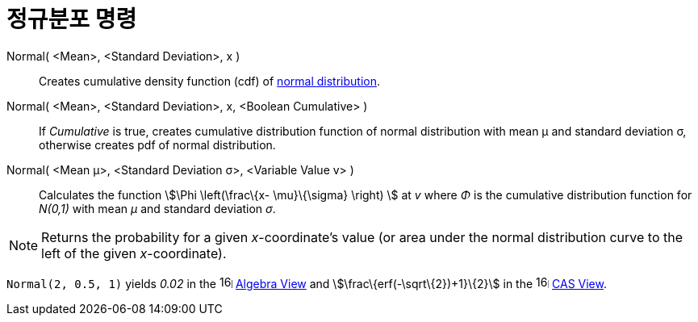 = 정규분포 명령
:page-en: commands/Normal
ifdef::env-github[:imagesdir: /ko/modules/ROOT/assets/images]

Normal( <Mean>, <Standard Deviation>, x )::
  Creates cumulative density function (cdf) of https://en.wikipedia.org/wiki/Normal_distribution[normal distribution].

Normal( <Mean>, <Standard Deviation>, x, <Boolean Cumulative> )::
  If _Cumulative_ is true, creates cumulative distribution function of normal distribution with mean μ and standard
  deviation σ, otherwise creates pdf of normal distribution.

Normal( <Mean μ>, <Standard Deviation σ>, <Variable Value v> )::
  Calculates the function stem:[\Phi \left(\frac\{x- \mu}\{\sigma} \right) ] at _v_ where _Φ_ is the cumulative
  distribution function for _N(0,1)_ with mean _μ_ and standard deviation _σ_.

[NOTE]
====

Returns the probability for a given _x_-coordinate's value (or area under the normal distribution curve to the left of
the given _x_-coordinate).

====

[EXAMPLE]
====

`++Normal(2, 0.5, 1)++` yields _0.02_ in the image:16px-Menu_view_algebra.svg.png[links=,width=16,height=16]
xref:/s_index_php?title=Algebra_View_action=edit_redlink=1.adoc[Algebra View] and stem:[\frac\{erf(-\sqrt\{2})+1}\{2}]
in the image:16px-Menu_view_cas.svg.png[links=,width=16,height=16]
xref:/s_index_php?title=CAS_View_action=edit_redlink=1.adoc[CAS View].

====

